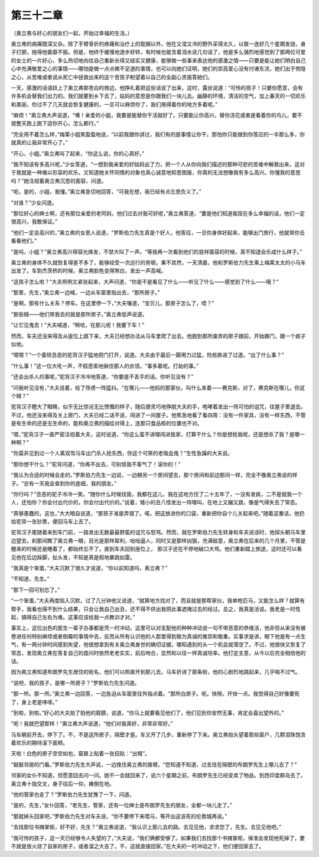 第三十二章
==========

（奥立弗与好心的朋友们一起，开始过幸福的生活。）

奥立弗的病痛既深又杂。除了手臂骨折的疼痛和治疗上的耽搁以外，他在又湿又冷的野外呆得太久，以致一连好几个星期发烧，身子打颤，拖得他委靡不振。但是，他终于缓慢地逐步好转，有时候也能含着泪水说几句话了，他是多么强烈地感觉到了那两位可爱的女士的一片好心，多么热切地向往自己重新长得又结实又健康，能够做一些事来表达他的感激之情——只要是能让她们明白自己心中充满敬爱之心的事情——哪怕是做一点点微不足道的事情，也可以向她们证明，她们的崇高爱心没有付诸东流，她们出于恻隐之心，从苦难或者说从死亡中拯救出来的这个苦孩子盼望着以自己的全副心灵报答她们。

一天，感激的话语跃上了奥立弗那苍白的唇边，他挣扎着把这些话说了出来，这时，露丝说道：“可怜的孩子！只要你愿意，会有许多机会替我们出力的。我们就要到乡下去了，姑妈的意思是你跟我们一块儿去。幽静的环境，清洁的空气，加上春天的一切欢乐和美丽，你过不了几天就会恢复健康的，一旦可以麻烦你了，我们用得着你的地方多着呢。”

“麻烦！”奥立弗大声说道，“噢！亲爱的小姐，我要是能替你干活就好了。只要能让你高兴，替你浇花或者是看着你的鸟儿，要不就整天跑上跑下逗你开心，怎么都行。”

“完全用不着怎么样，”梅莱小姐笑盈盈地说，“以前我跟你讲过，我们有的是事情让你干。那怕你只能做到你答应的一半那么多，你就真的让我非常开心了。”

“开心，小姐。”奥立弗叫了起来，“你这么说，你的心真好。”

“我不知该有多高兴呢，”少女答道，“一想到我亲爱的好姑妈出了力，把一个人从你向我们描述的那种可悲的苦难中解救出来，这对于我就是一种难以形容的欢乐。又知道她关怀同情的对象也真心诚意地知恩图报，你真的无法想像我有多么高兴。你懂我的意思吗？”她注视着奥立弗沉思的面容，问道。

“呃，是的，小姐，我懂。”奥立弗急切地回答，“可我在想，我已经有点忘恩负义了。”

“对谁？”少女问道。

“那位好心的绅士啊，还有那位亲爱的老阿妈，他们过去对我可好呢，”奥立弗答道，“要是他们知道我现在多么幸福的话，他们一定很高兴，我敢保证。”

“他们一定会高兴的，”奥立弗的女恩人说道，“罗斯伯力先生真是个好人，他答应，一旦你身体好起来，能够出门旅行，他就带你去看看他们。”

“是吗，小姐？”奥立弗高兴得容光焕发，不禁大叫了一声。“等我再一次看到他们的慈祥面容的时候，真不知道会乐成什么样子。”

奥立弗的身体不久就恢复得差不多了，能够经受一次远行的劳顿。果不其然，一天清晨，他和罗斯伯力先生乘上梅莱太太的小马车出发了。车到杰茨桥的时候，奥立弗脸色变得煞白，发出一声高喊。

“这孩子怎么啦？”大夫照例又紧张起来，大声问道，“你是不是看见了什么——听见了什么——感觉到了什么——哦？”

“那里，先生，”奥立弗一边喊，一边从车窗里指出去，“那所房子。”

“是啊，那有什么关系？停车。在这里停一下，”大夫嚷道，“宝贝儿，那房子怎么了，唔？”

“那些贼——他们带我去的就是那所房子。”奥立弗低声说道。

“让它见鬼去！”大夫喊道，“啊哈，在那儿呢！我要下车！”

然而，车夫还没来得及从座位上跳下来，大夫已经想办法从马车里爬了出去。他跑到那所废弃的房子跟前，开始踢门，跟一个疯子似地。

“喂喂？”一个委琐丑恶的驼背汉子猛地把门打开，说道。大夫由于最后一脚用力过猛，险些跌进了过道。“出了什么事？”

“什么事！”这一位大吼一声，不假思索地揪住那人的衣领。“事多着呢。打劫的事。”

“还会出杀人的事呢，”驼背汉子冷冷地答道，“你要是不丢手的话。你听见没有？”

“问我听见没有，”大夫说着，给了俘虏一阵猛抖。“在哪儿——他妈的那家伙，叫什么来着——赛克斯，对了，赛克斯在哪儿，你这个贼？”

驼背汉子瞪大了眼睛，似乎无比惊诧无比愤慨的样子，随后便灵巧地挣脱大夫的手，咆哮着发出一阵可怕的诅咒，往屋子里退去。不过，他还没来得及关上房门，大夫已经二话不说，闯进了一间屋子。他焦急地看了看四周：没有一件家具，没有一样东西，不管是有生命的还是无生命的，能和奥立弗的描绘对得上，连那只食品柜的位置也不对。

“喂，”驼背汉子一直严密注视着大夫，这时说道，“你这么蛮不讲理闯进我家，打算干什么？你是想抢我呢，还是想杀了我？是哪一种啊？”

“你莫非见到过一个人乘双驾马车出门杀人抢东西，你这个可笑的老吸血鬼？”生性急躁的大夫说。

“那你想干什么？”驼背问道，“你再不出去，可别怪我不客气了！滚你的！”

“我认为合适的时候会走的，”罗斯伯力先生一边说，一边朝另一个房间望去，那个房间和前边那间一样，完全不像奥立弗说的样子。“总有一天我会查到你的底细，我的朋友。”

“你行吗？”丑恶的驼子冷冷一笑。“随你什么时候找我，我都在这儿，我在这地方住了二十五年了，一没有发疯，二不是就我一个人，还怕你？你会付出代价的，你会付出代价的。”说着，矮小的丑八怪发出一阵嚎叫，在地上又蹦又跳，像是气得失去了常态。

“真够愚蠢的，这也，”大大暗自说道，“那孩子准是弄错了。喏，把这放进你的口袋，重新把你自个儿关起来吧。”随着这番话，他扔给驼背一张钞票，便回马车上去了。

驼背汉子尾随着来到车门前，一路发出无数最最野蛮的诅咒与怒骂。然而，就在罗斯伯力先生转身和车夫说话时，他探头朝马车里边望去，刹那间瞧了奥立弗一眼，目光是那样犀利，咄咄逼人，同时又是那样凶狠，充满敌意，奥立弗在后来的几个月里，不管是醒来的时候还是睡着了，都始终忘不了。直到车夫回到座位上， 那汉子还在不停地破口大骂。他们重新踏上旅途，这时还可以看见他在后边跺脚，扯头发，不知是真是假地暴跳如雷。

“我真是个笨蛋，”大夫沉默了很久才说道，“你以前知道吗，奥立弗？”

“不知道，先生。”

“那下一回可别忘了。”

“一个笨蛋，”大夫再度陷入沉默，过了几分钟他又说道，“就算地方找对了，而且就是那帮家伙，我单枪匹马，又能怎么样？就算有帮手，我看也得不到什么结果，只会让我自己出丑，还不得不供出我把此事遮掩过去的经过。总之，我真是活该。我老是一时性起，搞得自己左右为难。这事应该给我一点教训才对。”

事实上，这位出色的医生一辈子办事都是凭一时冲动，这里可以对支配他的种种冲动说一句不带恶意的恭维活，他非但从来没有被卷进任何特别麻烦或者倒霉的事情中去，反而从所有认识他的人那里得到极为真诚的推崇和敬重。实事求是讲，眼下他是有一点生气，有一两分钟时间感到失望，他很想拿到有关奥立弗身世的确切证据，哪知遇到的头一个机会就落空了。不过，他很快又恢复了常态，发现奥立弗在答复自己的盘问时依然老老实实，前后吻合，显然和以往一样真诚坦率。他打定主意，从今以后完全相信他的话。

因为奥立弗知道布朗罗先生居住的街名，他们可以照直开到那儿去。马车折进了那条街，他的心剧烈地跳起来，几乎喘不过气。

“说吧，我的孩子，是哪一所房子？”罗斯伯力先生问道。

“那一所。那一所。”奥立弗一边回答，一边急迫从车窗里往外指点着。“那所白房子。呃，快呀。开快一点。我觉得自己好像要死了，身上老是哆嗦。”

“到啦，到啦。”好心的大夫拍了拍他的肩膀，说道，“你马上就要看见他们了，他们见到你安然无事，肯定会喜出望外的。”

“呃！我就巴望那样！”奥立弗大声说道，“他们对我真好，非常非常好。”

马车朝前开去，停下了。不，不是这所房子，隔壁才是。车又开了几步，重新停了下来。奥立弗抬头望着那些窗户，几颗泪珠饱含着欢乐的期待滚下面颊。

天啦！白色的房子空空如也，窗扉上贴着一张招贴：“出租”。

“敲敲邻居的门看。”罗斯伯力先生大声说，一边挽住奥立弗的胳臂。“您知道不知道，过去住在隔壁的布朗罗先生上哪儿去了？”

邻家的女仆不知道，但愿意回去问一问。她不一会就回来了，说六个星期之前，布朗罗先生已经变卖了物品，到西印度群岛去了。奥立弗十指交叉，身子往后一仰，瘫倒在地。

“他的管家也走了？”罗斯伯力先生犹豫了一下，问道。

“是的，先生，”女仆回答，“老先生，管家，还有一位绅士是布朗罗先生的朋友，全都一块儿走了。”

“那就掉头回家吧，”罗斯伯力先生对车夫说，“你不要停下来喂马，等开出这该死的伦敦城再说。”

“去找那位书摊掌柜，好不好，先生？”奥立弗说道，“我认识上那儿去的路。去见见他，求求您了，先生。去见见他吧。”

“我可怜的孩子，这一天已经够令人失望的了，”大夫说，“我们俩都受够了。如果我们去找那个书摊掌柜，保准会发现他死掉了，要不就是放火烧了自家的房子，或者溜之大吉了。不，这就直接回家。”在大夫的一时冲动之下，他们便回家去了。

